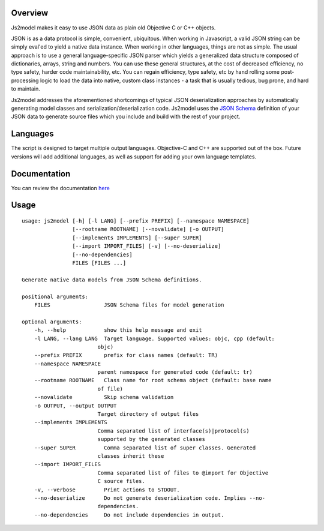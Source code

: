 Overview
========

Js2model makes it easy to use JSON data as plain old Objective C or C++ objects.

JSON is as a data protocol is simple, convenient, ubiquitous. When working in Javascript, a valid JSON string can be
simply eval'ed to yield a native data instance. When working in other languages, things are not as simple. The usual
approach is to use a general language-specific JSON parser which yields a generalized data structure composed of
dictionaries, arrays, string and numbers. You can use these general structures, at the cost of decreased efficiency,
no type safety, harder code maintainability, etc. You can regain efficiency, type safety, etc by hand rolling some
post-processing logic to load the data into native, custom class instances - a task that is usually tedious,
bug prone, and hard to maintain.

Js2model addresses the aforementioned shortcomings of typical JSON deserialization approaches by automatically
generating model classes and serialization/deserialization code. Js2model uses the
`JSON Schema <http://tools.ietf.org/html/draft-zyp-json-schema-04>`_ definition of your JSON data to generate source
files which you include and build with the rest of your project.

Languages
=========

The script is designed to target multiple output languages. Objective-C and C++ are supported out of the box.
Future versions will add additional languages, as well as support for adding your own language templates.

Documentation
=============

You can review the documentation `here <http://thomsonreuters.github.io/js2model/>`_

Usage
=====

::

    usage: js2model [-h] [-l LANG] [--prefix PREFIX] [--namespace NAMESPACE]
                    [--rootname ROOTNAME] [--novalidate] [-o OUTPUT]
                    [--implements IMPLEMENTS] [--super SUPER]
                    [--import IMPORT_FILES] [-v] [--no-deserialize]
                    [--no-dependencies]
                    FILES [FILES ...]

    Generate native data models from JSON Schema definitions.

    positional arguments:
        FILES                 JSON Schema files for model generation

    optional arguments:
        -h, --help            show this help message and exit
        -l LANG, --lang LANG  Target language. Supported values: objc, cpp (default:
                            objc)
        --prefix PREFIX       prefix for class names (default: TR)
        --namespace NAMESPACE
                            parent namespace for generated code (default: tr)
        --rootname ROOTNAME   Class name for root schema object (default: base name
                            of file)
        --novalidate          Skip schema validation
        -o OUTPUT, --output OUTPUT
                            Target directory of output files
        --implements IMPLEMENTS
                            Comma separated list of interface(s)|protocol(s)
                            supported by the generated classes
        --super SUPER         Comma separated list of super classes. Generated
                            classes inherit these
        --import IMPORT_FILES
                            Comma separated list of files to @import for Objective
                            C source files.
        -v, --verbose         Print actions to STDOUT.
        --no-deserialize      Do not generate deserialization code. Implies --no-
                            dependencies.
        --no-dependencies     Do not include dependencies in output.
